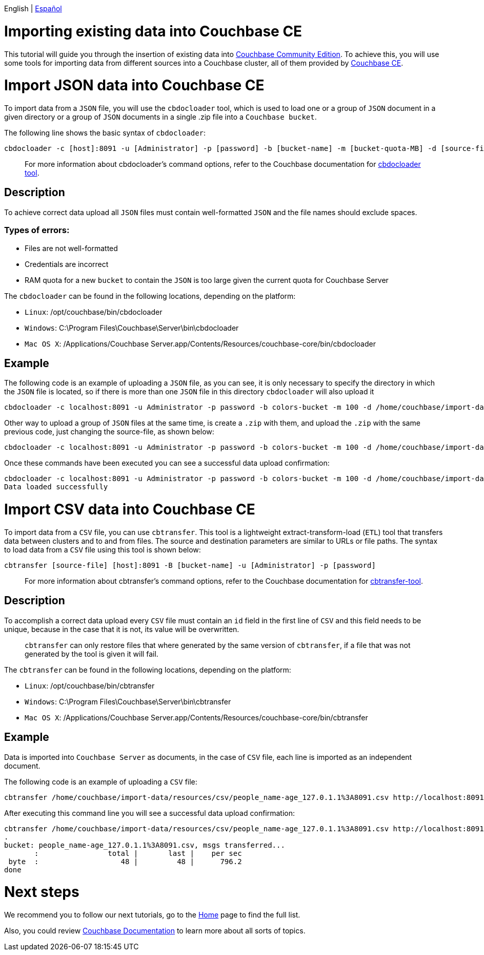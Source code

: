 //:doctype: book

English | link:./tutorial_es.html[Español]

= Importing existing data into Couchbase CE

This tutorial will guide you through the insertion of existing data into https://docs.couchbase.com/server/current/introduction/editions.html[Couchbase Community Edition]. To achieve this, you will use some tools for importing data from different sources into a Couchbase cluster, all of them provided by https://docs.couchbase.com/server/current/introduction/editions.html[Couchbase CE].

= Import JSON data into Couchbase CE

To import data from a `JSON` file, you will use the `cbdocloader` tool, which is used to load one or a group of `JSON` document in a given directory or a group of `JSON` documents in a single .zip file into a `Couchbase bucket`.

The following line shows the basic syntax of `cbdocloader`:

----
cbdocloader -c [host]:8091 -u [Administrator] -p [password] -b [bucket-name] -m [bucket-quota-MB] -d [source-file]
----

____
For more information about cbdocloader's command options, refer to the Couchbase documentation for https://docs.couchbase.com/server/6.0/cli/cbdocloader-tool.html[cbdocloader tool].
____

== Description

To achieve correct data upload all `JSON` files must contain well-formatted `JSON` and the file names should exclude spaces.

=== Types of errors:

* Files are not well-formatted
* Credentials are incorrect
* RAM quota for a new `bucket` to contain the `JSON` is too large given the current quota for Couchbase Server

The `cbdocloader` can be found in the following locations, depending on the platform:

* `Linux`: /opt/couchbase/bin/cbdocloader
* `Windows`: C:\Program Files\Couchbase\Server\bin\cbdocloader
* `Mac OS X`: /Applications/Couchbase Server.app/Contents/Resources/couchbase-core/bin/cbdocloader

== Example

The following code is an example of uploading a `JSON` file, as you can see, it is only necessary to specify the directory in which the `JSON` file is located, so if there is more than one `JSON` file in this directory `cbdocloader` will also upload it

[source,bash]
----
cbdocloader -c localhost:8091 -u Administrator -p password -b colors-bucket -m 100 -d /home/couchbase/import-data/resources/json
----

Other way to upload a group of `JSON` files at the same time, is create a `.zip` with them, and upload the `.zip` with the same previous code, just changing the source-file, as shown below:

[source,bash]
----
cbdocloader -c localhost:8091 -u Administrator -p password -b colors-bucket -m 100 -d /home/couchbase/import-data/resources/json/colors-zip.zip
----

Once these commands have been executed you can see a successful data upload confirmation:

[source,bash]
----
cbdocloader -c localhost:8091 -u Administrator -p password -b colors-bucket -m 100 -d /home/couchbase/import-data/resources/json/colors-zip.zip
Data loaded successfully
----

= Import CSV data into Couchbase CE

To import data from a `CSV` file, you can use `cbtransfer`. This tool is a lightweight extract-transform-load (`ETL`) tool that transfers data between clusters and to and from files. The source and destination parameters are similar to URLs or file paths. The syntax to load data from a `CSV` file using this tool is shown below:

----
cbtransfer [source-file] [host]:8091 -B [bucket-name] -u [Administrator] -p [password]
----

____
For more information about cbtransfer's command options, refer to the Couchbase documentation for https://docs.couchbase.com/server/current/cli/cbtransfer-tool.html[cbtransfer-tool].
____

== Description

To accomplish a correct data upload every `CSV` file must contain an `id` field in the first line of `CSV` and this field needs to be unique, because in the case that it is not, its value will be overwritten.

____
`cbtransfer` can only restore files that where generated by the same version of `cbtransfer`, if a file that was not generated by the tool is given it will fail.
____

The `cbtransfer` can be found in the following locations, depending on the platform:

* `Linux`: /opt/couchbase/bin/cbtransfer
* `Windows`: C:\Program Files\Couchbase\Server\bin\cbtransfer
* `Mac OS X`: /Applications/Couchbase Server.app/Contents/Resources/couchbase-core/bin/cbtransfer

== Example

Data is imported into `Couchbase Server` as documents, in the case of `CSV` file, each line is imported as an independent document.

The following code is an example of uploading a `CSV` file:

[source,bash]
----
cbtransfer /home/couchbase/import-data/resources/csv/people_name-age_127.0.1.1%3A8091.csv http://localhost:8091 -B name-age -u Administrator -p password
----

After executing this command line you will see a successful data upload confirmation:

[source,bash]
----
cbtransfer /home/couchbase/import-data/resources/csv/people_name-age_127.0.1.1%3A8091.csv http://localhost:8091 -B name-age -u Administrator -p password
.
bucket: people_name-age_127.0.1.1%3A8091.csv, msgs transferred...
       :                total |       last |    per sec
 byte  :                   48 |         48 |      796.2
done
----

= Next steps

We recommend you to follow our next tutorials, go to the link:../index.html[Home] page to find the full list.

Also, you could review https://docs.couchbase.com/home/index.html[Couchbase Documentation] to learn more about all sorts of topics.
